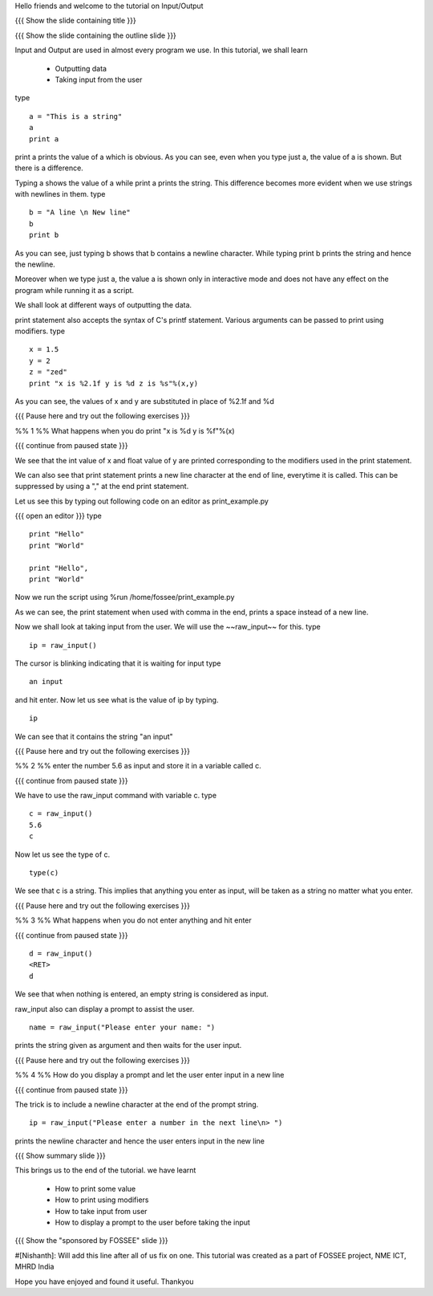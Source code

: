 Hello friends and welcome to the tutorial on Input/Output

{{{ Show the slide containing title }}}

{{{ Show the slide containing the outline slide }}}

Input and Output are used in almost every program we use.
In this tutorial, we shall learn

 * Outputting data
 * Taking input from the user

type
::
 
    a = "This is a string"
    a
    print a
     
print a prints the value of a which is obvious.
As you can see, even when you type just a, the value of a is shown.
But there is a difference.

Typing a shows the value of a while print a prints the string. This difference
becomes more evident when we use strings with newlines in them.
type
::

    b = "A line \n New line"
    b
    print b

As you can see, just typing b shows that b contains a newline character.
While typing print b prints the string and hence the newline.

Moreover when we type just a, the value a is shown only in interactive mode and
does not have any effect on the program while running it as a script.

We shall look at different ways of outputting the data.

print statement also accepts the syntax of C's printf statement.
Various arguments can be passed to print using modifiers.
type
::

    x = 1.5
    y = 2
    z = "zed"
    print "x is %2.1f y is %d z is %s"%(x,y)

As you can see, the values of x and y are substituted in place of %2.1f and %d

{{{ Pause here and try out the following exercises }}}

%% 1 %% What happens when you do print "x is %d y is %f"%(x)

{{{ continue from paused state }}}

We see that the int value of x and float value of y are printed corresponding
to the modifiers used in the print statement.

We can also see that print statement prints a new line character at the end of
line, everytime it is called. This can be suppressed by using a "," at the end
print statement.

Let us see this by typing out following code on an editor as print_example.py

{{{ open an editor }}}
type
::

    print "Hello"
    print "World"

    print "Hello",
    print "World"

Now we run the script using %run /home/fossee/print_example.py

As we can see, the print statement when used with comma in the end, prints a
space instead of a new line.

Now we shall look at taking input from the user.
We will use the ~~raw_input~~ for this.
type
::

    ip = raw_input()

The cursor is blinking indicating that it is waiting for input    
type
::

    an input

and hit enter.
Now let us see what is the value of ip by typing.
::

    ip

We can see that it contains the string "an input"

{{{ Pause here and try out the following exercises }}}

%% 2 %% enter the number 5.6 as input and store it in a variable called c.

{{{ continue from paused state }}}

We have to use the raw_input command with variable c.
type
::

    c = raw_input()
    5.6
    c

Now let us see the type of c.

::

    type(c)

We see that c is a string. This implies that anything you enter as input, will
be taken as a string no matter what you enter.

{{{ Pause here and try out the following exercises }}}

%% 3 %% What happens when you do not enter anything and hit enter

{{{ continue from paused state }}}

::

    d = raw_input()
    <RET>
    d

We see that when nothing is entered, an empty string is considered as input.

raw_input also can display a prompt to assist the user.
::

    name = raw_input("Please enter your name: ")

prints the string given as argument and then waits for the user input.

{{{ Pause here and try out the following exercises }}}

%% 4 %% How do you display a prompt and let the user enter input in a new line

{{{ continue from paused state }}}

The trick is to include a newline character at the end of the prompt string.
::

    ip = raw_input("Please enter a number in the next line\n> ")

prints the newline character and hence the user enters input in the new line

{{{ Show summary slide }}}

This brings us to the end of the tutorial.
we have learnt

 * How to print some value
 * How to print using modifiers
 * How to take input from user
 * How to display a prompt to the user before taking the input

{{{ Show the "sponsored by FOSSEE" slide }}}

#[Nishanth]: Will add this line after all of us fix on one.
This tutorial was created as a part of FOSSEE project, NME ICT, MHRD India

Hope you have enjoyed and found it useful.
Thankyou
 
.. Author              : Nishanth
   Internal Reviewer 1 : 
   Internal Reviewer 2 : 
   External Reviewer   :
